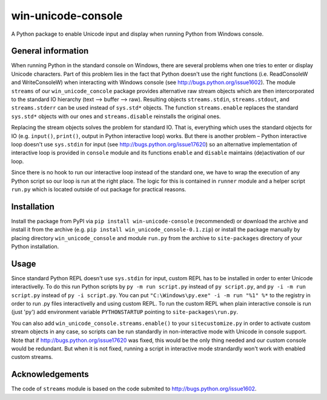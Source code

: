 win-unicode-console
===================

A Python package to enable Unicode input and display when running Python from Windows console.

General information
-------------------

When running Python in the standard console on Windows, there are several problems when one tries to enter or display Unicode characters. Part of this problem lies in the fact that Python doesn't use the right functions (i.e. ReadConsoleW and WriteConsoleW) when interacting with Windows console (see http://bugs.python.org/issue1602). The module ``streams`` of our ``win_unicode_concole`` package provides alternative raw stream objects which are then intercorporated to the standard IO hierarchy (text –> buffer –> raw). Resulting objects ``streams.stdin``, ``streams.stdout``, and ``streams.stderr`` can be used instead of ``sys.std*`` objects. The function ``streams.enable`` replaces the standard ``sys.std*`` objects with our ones and ``streams.disable`` reinstalls the original ones.

Replacing the stream objects solves the problem for standard IO. That is, everything which uses the standard objects for IO (e.g. ``input()``, ``print()``, output in Python interactive loop) works. But there is another problem – Python interactive loop doesn't use ``sys.stdin`` for input (see http://bugs.python.org/issue17620) so an alternative implementation of interactive loop is provided in ``console`` module and its functions ``enable`` and ``disable`` maintains (de)activation of our loop.

Since there is no hook to run our interactive loop instead of the standard one, we have to wrap the execution of any Python script so our loop is run at the right place. The logic for this is contained in ``runner`` module and a helper script ``run.py`` which is located outside of out package for practical reasons.

Installation
------------

Install the package from PyPI via ``pip install win-unicode-console`` (recommended) or download the archive and install it from the archive (e.g. ``pip install win_unicode_console-0.1.zip``) or install the package manually by placing directory ``win_unicode_console`` and module ``run.py`` from the archive to ``site-packages`` directory of your Python installation.

Usage
-----

Since standard Python REPL doesn't use ``sys.stdin`` for input, custom REPL has to be installed in order to enter Unicode interactivelly. To do this run Python scripts by ``py -m run script.py`` instead of ``py script.py``, and ``py -i -m run script.py`` instead of ``py -i script.py``. You can put ``"C:\Windows\py.exe" -i -m run "%1" %*`` to the registry in order to run .py files interactivelly and using custom REPL. To run the custom REPL when plain interactive console is run (just 'py') add environment variable ``PYTHONSTARTUP`` pointing to ``site-packages\run.py``.

You can also add ``win_unicode_console.streams.enable()`` to your ``sitecustomize.py`` in order to activate custom stream objects in any case, so scripts can be run standardly in non-interactive mode with Unicode in console support. Note that if http://bugs.python.org/issue17620 was fixed, this would be the only thing needed and our custom console would be redundant. But when it is not fixed, running a script in interactive mode strandardly won't work with enabled custom streams.

Acknowledgements
----------------

The code of ``streams`` module is based on the code submited to http://bugs.python.org/issue1602.
